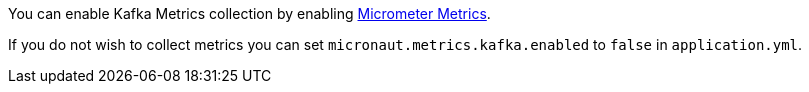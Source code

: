 You can enable Kafka Metrics collection by enabling https://micronaut-projects.github.io/micronaut-micrometer/latest/guide[Micrometer Metrics].

If you do not wish to collect metrics you can set `micronaut.metrics.kafka.enabled` to `false` in `application.yml`.